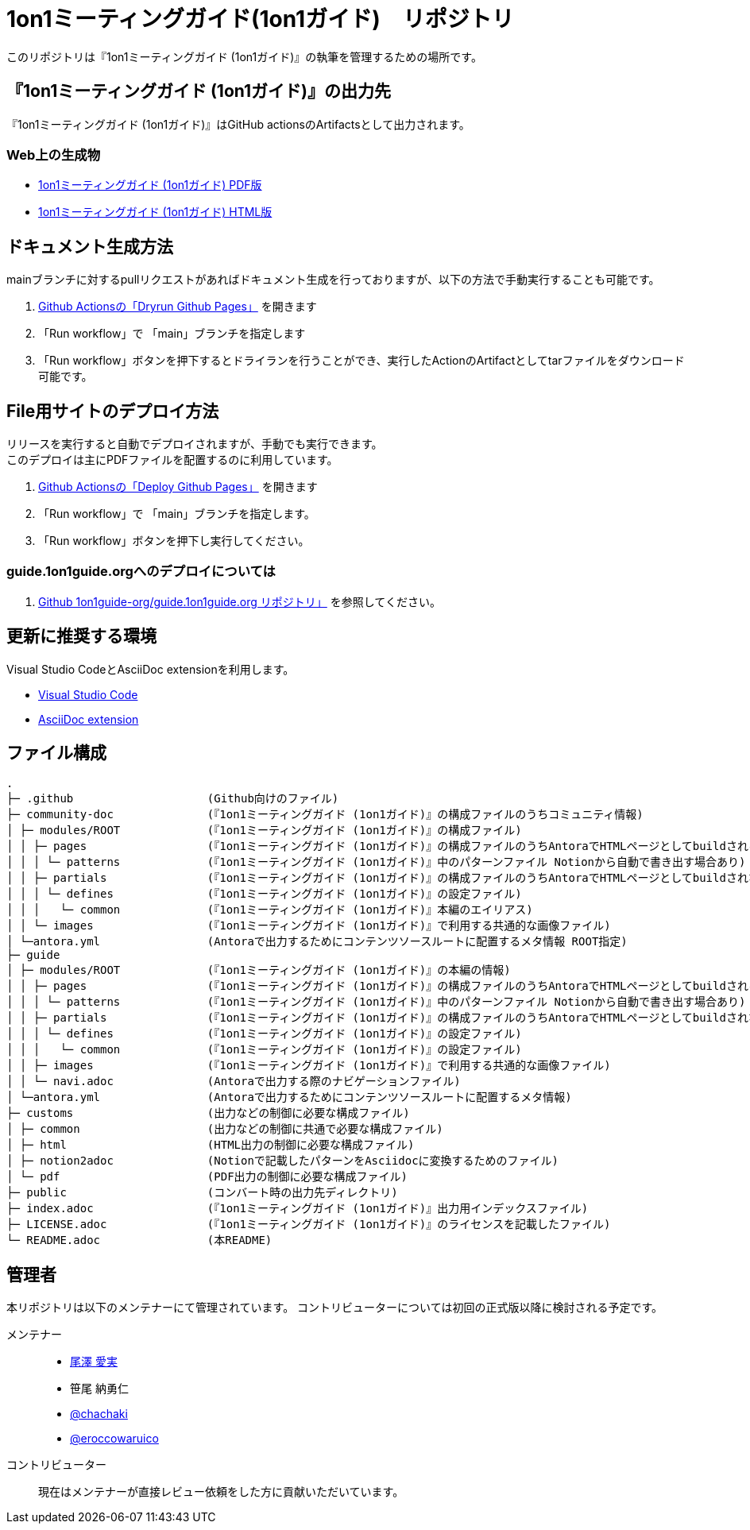 = 1on1ミーティングガイド(1on1ガイド)　リポジトリ
// ここまで空行禁止(無駄な改行があると設定が有効になりません）

// ============================================
// githubで表示する際に正しく表示するために多重で定義する。
ifndef::name-1on1guide-org[]
// /defines/define-literal.adoc と同等の内容を直書き
:name-1on1guide-org: 1on1guide.org
:name-1on1meeting-raw: 1on1ミーティング
:name-1on1-raw: 1on1
:name-1on1meeting-guide-raw: {name-1on1meeting-raw}ガイド ({name-1on1-raw}ガイド)
:name-1on1meeting-guide-raw-en: 1on1 meeting guide
:name-this-guide-raw: 本書
// 以下は本書で共通的に利用する。また、本書に読み替えるタイミングで動的に変数の値を書き換える
ifndef::name-this-guide[]
:name-this-guide: {name-1on1meeting-guide-raw}
endif::name-this-guide[]
:name-CC-BY-SA-4_0: クリエイティブ・コモンズ 表示 - 継承 4.0 国際 ライセンス (CC BY-SA 4.0)
:name-CC-BY-SA-4_0_EN: Creative Commons Attribution-ShareAlike 4.0 International License (CC BY-SA 4.0)
:url-1on1guide-org: https://1on1guide.org
:url-github-repository: https://github.com/1on1guide-org/1on1meeting-guide
:url-1on1meeting-guide-html: https://files.1on1guide.org/html/index.html
:url-1on1meeting-guide-pdf: https://files.1on1guide.org/pdf/1on1meeting-guide.pdf
:url-CC-BY-SA-4_0: https://creativecommons.org/licenses/by-sa/4.0/deed.ja
:url-CC-BY-SA-4_0_en: http://creativecommons.org/licenses/by-sa/4.0/
:url-asciidoc-syntax-reference-html: {url-writing-guide-html}#ASCIIDOC-SYNTAX-REFERENCE
:link-1on1guide-org: link:{url-github-repository}[{name-1on1guide-org}]
:link-github-repository: link:{url-github-repository}[Github repository]
:link-1on1meeting-guide-raw: link:{url-github-repository}[{name-1on1meeting-guide-raw}]
:link-1on1meeting-guide-raw-en: link:{url-github-repository}[{name-1on1meeting-guide-raw-en}]
:link-1on1meeting-guide-html: link:{url-1on1meeting-guide-html}[{name-1on1meeting-guide-raw} HTML版]
:link-1on1meeting-guide-pdf: link:{url-1on1meeting-guide-pdf}[{name-1on1meeting-guide-raw} PDF版]
:link-CC-BY-SA-4_0: link:{url-CC-BY-SA-4_0}[{name-CC-BY-SA-4_0}]
:link-CC-BY-SA-4_0-en: link:{url-CC-BY-SA-4_0_en}[{name-CC-BY-SA-4_0_EN}]
:link-writing-guide-html: link:{url-writing-guide-html}[{name-writing-guide} HTML版]
:link-asciidoc-syntax-reference-html: link:{url-asciidoc-syntax-reference-html}[{name-syntax-reference} HTML版]
// /defines/define-imageNicon.adoc と同等の内容を直書き
// CC
:badge-CC-BY-SA-4_0-png: image:https://i.creativecommons.org/l/by-sa/4.0/88x31.png[Creative Commons License , opts=inline]
endif::name-1on1guide-org[]
// ============================================



このリポジトリは『{name-1on1meeting-guide-raw}』の執筆を管理するための場所です。

== 『{name-1on1meeting-guide-raw}』の出力先
『{name-1on1meeting-guide-raw}』はGitHub actionsのArtifactsとして出力されます。

=== Web上の生成物
* {link-1on1meeting-guide-pdf}
* {link-1on1meeting-guide-html}

== ドキュメント生成方法
mainブランチに対するpullリクエストがあればドキュメント生成を行っておりますが、以下の方法で手動実行することも可能です。

. link:https://github.com/1on1guide-org/1on1meeting-guide/actions/workflows/DryrunGithubPages.yml[Github Actionsの「Dryrun Github Pages」] を開きます
. 「Run workflow」で 「main」ブランチを指定します
. 「Run workflow」ボタンを押下するとドライランを行うことができ、実行したActionのArtifactとしてtarファイルをダウンロード可能です。


== File用サイトのデプロイ方法
リリースを実行すると自動でデプロイされますが、手動でも実行できます。 + 
このデプロイは主にPDFファイルを配置するのに利用しています。

. link:https://github.com/1on1guide-org/1on1meeting-guide/actions/workflows/DeployGithubPages.yml[Github Actionsの「Deploy Github Pages」] を開きます
. 「Run workflow」で 「main」ブランチを指定します。
. 「Run workflow」ボタンを押下し実行してください。

=== guide.1on1guide.orgへのデプロイについては

. link:https://github.com/1on1guide-org/guide.1on1guide.org[Github 1on1guide-org/guide.1on1guide.org リポジトリ」] を参照してください。

== 更新に推奨する環境
Visual Studio CodeとAsciiDoc extensionを利用します。

* link:https://code.visualstudio.com[Visual Studio Code]
* link:https://marketplace.visualstudio.com/items?itemName=asciidoctor.asciidoctor-vscode[AsciiDoc extension]

== ファイル構成

[,tree,subs="attributes+"]
----
.
├─ .github                    (Github向けのファイル)
├─ community-doc              (『{name-1on1meeting-guide-raw}』の構成ファイルのうちコミュニティ情報)
│ ├─ modules/ROOT             (『{name-1on1meeting-guide-raw}』の構成ファイル)
│ │ ├─ pages                  (『{name-1on1meeting-guide-raw}』の構成ファイルのうちAntoraでHTMLページとしてbuildされるもの)
│ │ │ └─ patterns             (『{name-1on1meeting-guide-raw}』中のパターンファイル Notionから自動で書き出す場合あり)
│ │ ├─ partials               (『{name-1on1meeting-guide-raw}』の構成ファイルのうちAntoraでHTMLページとしてbuildされない部品となるもの)
│ │ │ └─ defines              (『{name-1on1meeting-guide-raw}』の設定ファイル)
│ │ │   └─ common             (『{name-1on1meeting-guide-raw}』本編のエイリアス)
│ │ └─ images                 (『{name-1on1meeting-guide-raw}』で利用する共通的な画像ファイル)
│ └─antora.yml                (Antoraで出力するためにコンテンツソースルートに配置するメタ情報 ROOT指定)
├─ guide
│ ├─ modules/ROOT             (『{name-1on1meeting-guide-raw}』の本編の情報)
│ │ ├─ pages                  (『{name-1on1meeting-guide-raw}』の構成ファイルのうちAntoraでHTMLページとしてbuildされるもの)
│ │ │ └─ patterns             (『{name-1on1meeting-guide-raw}』中のパターンファイル Notionから自動で書き出す場合あり)
│ │ ├─ partials               (『{name-1on1meeting-guide-raw}』の構成ファイルのうちAntoraでHTMLページとしてbuildされない部品となるもの)
│ │ │ └─ defines              (『{name-1on1meeting-guide-raw}』の設定ファイル)
│ │ │   └─ common             (『{name-1on1meeting-guide-raw}』の設定ファイル)
│ │ ├─ images                 (『{name-1on1meeting-guide-raw}』で利用する共通的な画像ファイル)
│ │ └─ navi.adoc              (Antoraで出力する際のナビゲーションファイル)
│ └─antora.yml                (Antoraで出力するためにコンテンツソースルートに配置するメタ情報)
├─ customs                    (出力などの制御に必要な構成ファイル)
│ ├─ common                   (出力などの制御に共通で必要な構成ファイル)
│ ├─ html                     (HTML出力の制御に必要な構成ファイル)
│ ├─ notion2adoc              (Notionで記載したパターンをAsciidocに変換するためのファイル)
│ └─ pdf                      (PDF出力の制御に必要な構成ファイル)
├─ public                     (コンバート時の出力先ディレクトリ)
├─ index.adoc                 (『{name-1on1meeting-guide-raw}』出力用インデックスファイル)
├─ LICENSE.adoc               (『{name-1on1meeting-guide-raw}』のライセンスを記載したファイル)
└─ README.adoc                (本README)
----

== 管理者
本リポジトリは以下のメンテナーにて管理されています。
コントリビューターについては初回の正式版以降に検討される予定です。

メンテナー::
* link:https://twitter.com/careerupdate?s=21&t=PJ6d1v98rDKSP9IIUT0-BQ[尾澤 愛実]
* 笹尾 納勇仁
* link:https://twitter.com/chachaki[@chachaki]
* link:https://twitter.com/eroccowaruico[@eroccowaruico] 

コントリビューター::
現在はメンテナーが直接レビュー依頼をした方に貢献いただいています。
